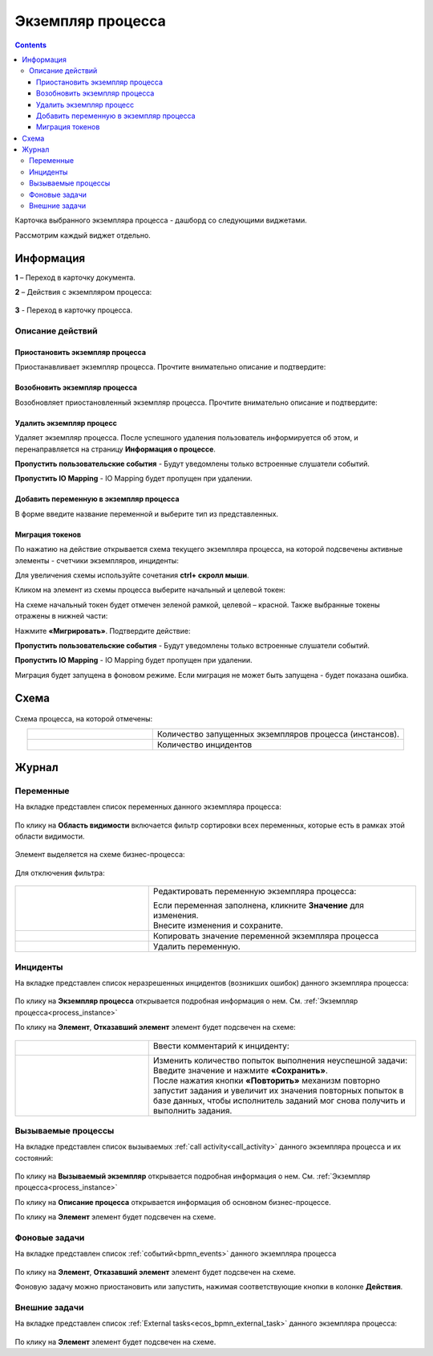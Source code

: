 Экземпляр процесса
===================

.. _process_instance:

.. contents:: 

Карточка выбранного экземпляра процесса - дашборд со следующими виджетами.

.. image:: _static/adm_22.png
       :width: 600
       :align: center

Рассмотрим каждый виджет отдельно.

Информация 
-----------

.. image:: _static/adm_23.png
       :width: 600
       :align: center

**1** – Переход в карточку документа.

**2** – Действия с экземпляром процесса:

    .. image:: _static/adm_23_1.png
        :width: 300

**3** - Переход в карточку процесса.

.. _process_instance_actions:

Описание действий
~~~~~~~~~~~~~~~~~~~

Приостановить экземпляр процесса
""""""""""""""""""""""""""""""""""""

Приостанавливает экземпляр процесса. Прочтите внимательно описание и подтвердите: 

.. image:: _static/adm_24.png
    :width: 600
    :align: center

Возобновить экземпляр процесса
""""""""""""""""""""""""""""""""""""

Возобновляет приостановленный экземпляр процесса. Прочтите внимательно описание и подтвердите: 

.. image:: _static/adm_25.png
    :width: 600
    :align: center

Удалить экземпляр процесс
"""""""""""""""""""""""""""

Удаляет экземпляр процесса. После успешного удаления пользователь информируется об этом, и  перенаправляется на страницу **Информация о процессе**.

.. image:: _static/adm_26.png
    :width: 600
    :align: center

**Пропустить пользовательские события** - Будут уведомлены только встроенные слушатели событий.

**Пропустить IO Mapping** - IO Mapping будет пропущен при удалении.

Добавить переменную в экземпляр процесса
"""""""""""""""""""""""""""""""""""""""""

В форме введите название переменной и выберите тип из представленных.

.. image:: _static/adm_27.png
    :width: 600
    :align: center

Миграция токенов
""""""""""""""""""

По нажатию на действие открывается схема текущего экземпляра процесса, на которой подсвечены активные элементы - счетчики экземпляров, инциденты:

.. image:: _static/adm_28.png
    :width: 600
    :align: center
        
Для увеличения схемы используйте сочетания **ctrl+ скролл мыши**.
        
Кликом на элемент из схемы процесса выберите начальный и целевой токен:

.. image:: _static/adm_29.png
    :width: 600
    :align: center     

На схеме начальный токен будет отмечен зеленой рамкой, целевой – красной. Также  выбранные токены отражены в нижней части: 

.. image:: _static/adm_30.png
    :width: 600
    :align: center

Нажмите **«Мигрировать»**. Подтвердите действие:

.. image:: _static/adm_30_1.png
    :width: 600
    :align: center

**Пропустить пользовательские события** - Будут уведомлены только встроенные слушатели событий.

**Пропустить IO Mapping** - IO Mapping будет пропущен при удалении.

Миграция будет запущена в фоновом режиме. Если миграция не может быть запущена -  будет показана ошибка. 

Схема
-----

        .. image:: _static/adm_31.png
            :width: 600
            :align: center 

Схема процесса, на которой отмечены:

.. list-table::
      :widths: 5 10
      :align: center
      :class: tight-table 
      
      * - 
          .. image:: _static/adm_11.png
              :width: 30
              :align: center

        - Количество запущенных экземпляров процесса (инстансов).
      * - 
          .. image:: _static/adm_12.png
              :width: 30
              :align: center

        - Количество инцидентов

Журнал
-----------

Переменные
~~~~~~~~~~~~~~~~~~

На вкладке представлен cписок переменных данного экземпляра процесса:

        .. image:: _static/adm_32.png
            :width: 600
            :align: center 

По клику на **Область видимости** включается фильтр сортировки всех переменных, которые есть в рамках этой области видимости. 

        .. image:: _static/adm_33.png
            :width: 600
            :align: center 

Элемент выделяется на схеме бизнес-процесса:

        .. image:: _static/adm_34.png
            :width: 600
            :align: center 

Для отключения фильтра:

        .. image:: _static/adm_35.png
            :width: 300
            :align: center 

.. list-table::
      :widths: 5 10
      :class: tight-table 
      
      * - 
          .. image:: _static/adm_33_1.png
              :width: 30
              :align: center

        - Редактировать переменную экземпляра процесса:

          .. image:: _static/adm_33_4.png
              :width: 500
              :align: center

          | Если переменная заполнена, кликните **Значение** для изменения.
          | Внесите изменения и сохраните.

      * - 
          .. image:: _static/adm_33_2.png
              :width: 30
              :align: center

        - | Копировать значение переменной экземпляра процесса

      * - 
          .. image:: _static/adm_33_3.png
              :width: 30
              :align: center

        - | Удалить переменную.

Инциденты
~~~~~~~~~~~~~~~~~~

На вкладке представлен cписок неразрешенных инцидентов (возникших ошибок) данного экземпляра процесса:

        .. image:: _static/adm_37.png
            :width: 600
            :align: center 

По клику на **Экземпляр процесса** открывается подробная информация о нем. См. :ref:`Экземпляр процесса<process_instance>`

По клику на **Элемент**, **Отказавший элемент** элемент будет подсвечен на схеме:

        .. image:: _static/adm_38.png
            :width: 600
            :align: center 

.. list-table::
      :widths: 5 10
      :class: tight-table 
      
      * - 
          .. image:: _static/adm_37_1.png
              :width: 30
              :align: center

        - Ввести комментарий к инциденту:

          .. image:: _static/adm_39.png
              :width: 500
              :align: center

      * - 
          .. image:: _static/adm_37_2.png
              :width: 30
              :align: center

        - | Изменить количество попыток выполнения неуспешной задачи:

          .. image:: _static/adm_40.png
              :width: 500
              :align: center

          | Введите значение и нажмите **«Сохранить»**.
          | После нажатия кнопки **«Повторить»** механизм повторно запустит задания и увеличит их значения повторных попыток в базе данных, чтобы исполнитель заданий мог снова получить и выполнить задания.

Вызываемые процессы
~~~~~~~~~~~~~~~~~~~~

На вкладке представлен cписок вызываемых :ref:`call activity<call_activity>` данного экземпляра процесса и их состояний:

        .. image:: _static/adm_41.png
            :width: 600
            :align: center 

По клику на **Вызываемый экземпляр** открывается подробная информация о нем. См. :ref:`Экземпляр процесса<process_instance>`

По клику на **Описание процесса** открывается информация об основном бизнес-процессе.

По клику на **Элемент** элемент будет подсвечен на схеме.

Фоновые задачи
~~~~~~~~~~~~~~~~~~

На вкладке представлен cписок :ref:`событий<bpmn_events>` данного экземпляра процесса

        .. image:: _static/adm_42.png
            :width: 600
            :align: center 


По клику на **Элемент**, **Отказавший элемент** элемент будет подсвечен на схеме.

Фоновую задачу можно приостановить или запустить, нажимая соответствующие кнопки в колонке **Действия**.

Внешние задачи
~~~~~~~~~~~~~~~~~~

На вкладке представлен cписок :ref:`External tasks<ecos_bpmn_external_task>` данного экземпляра процесса:

        .. image:: _static/adm_43.png
            :width: 600
            :align: center 
 
По клику на **Элемент** элемент будет подсвечен на схеме.
